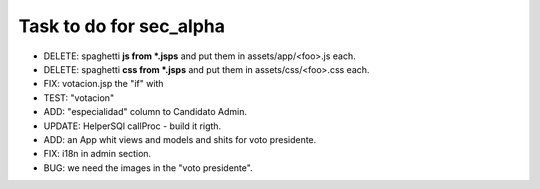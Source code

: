 Task to do for sec_alpha
========================

+ DELETE: spaghetti **js from *.jsps** and put them in assets/app/<foo>.js each.
+ DELETE: spaghetti **css from *.jsps** and put them in assets/css/<foo>.css each.
+ FIX: votacion.jsp the "if" with 
+ TEST: "votacion"
+ ADD: "especialidad" column to Candidato Admin.
+ UPDATE: HelperSQl callProc - build it rigth.
+ ADD: an App whit views and models and shits for voto presidente.
+ FIX: i18n in admin section.
+ BUG: we need the images in the "voto presidente".